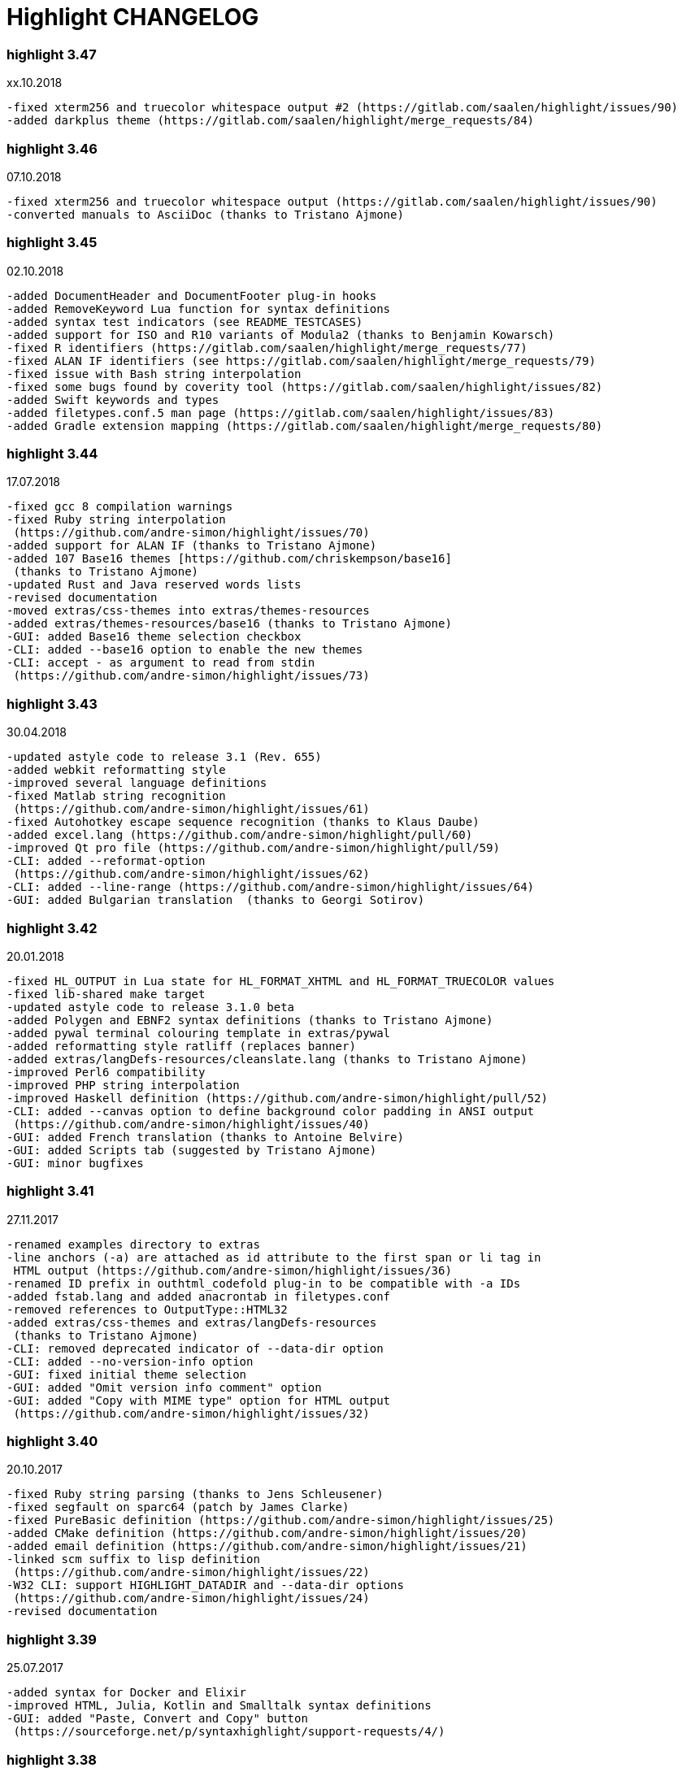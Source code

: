 = Highlight CHANGELOG


=== highlight 3.47

xx.10.2018

 -fixed xterm256 and truecolor whitespace output #2 (https://gitlab.com/saalen/highlight/issues/90)
 -added darkplus theme (https://gitlab.com/saalen/highlight/merge_requests/84)


=== highlight 3.46

07.10.2018

 -fixed xterm256 and truecolor whitespace output (https://gitlab.com/saalen/highlight/issues/90)
 -converted manuals to AsciiDoc (thanks to Tristano Ajmone)


=== highlight 3.45

02.10.2018

 -added DocumentHeader and DocumentFooter plug-in hooks
 -added RemoveKeyword Lua function for syntax definitions
 -added syntax test indicators (see README_TESTCASES)
 -added support for ISO and R10 variants of Modula2 (thanks to Benjamin Kowarsch)
 -fixed R identifiers (https://gitlab.com/saalen/highlight/merge_requests/77)
 -fixed ALAN IF identifiers (see https://gitlab.com/saalen/highlight/merge_requests/79)
 -fixed issue with Bash string interpolation
 -fixed some bugs found by coverity tool (https://gitlab.com/saalen/highlight/issues/82)
 -added Swift keywords and types
 -added filetypes.conf.5 man page (https://gitlab.com/saalen/highlight/issues/83)
 -added Gradle extension mapping (https://gitlab.com/saalen/highlight/merge_requests/80)


=== highlight 3.44

17.07.2018

 -fixed gcc 8 compilation warnings
 -fixed Ruby string interpolation 
  (https://github.com/andre-simon/highlight/issues/70)
 -added support for ALAN IF (thanks to Tristano Ajmone)
 -added 107 Base16 themes [https://github.com/chriskempson/base16] 
  (thanks to Tristano Ajmone)
 -updated Rust and Java reserved words lists
 -revised documentation
 -moved extras/css-themes into extras/themes-resources
 -added extras/themes-resources/base16 (thanks to Tristano Ajmone)
 -GUI: added Base16 theme selection checkbox
 -CLI: added --base16 option to enable the new themes
 -CLI: accept - as argument to read from stdin 
  (https://github.com/andre-simon/highlight/issues/73)


=== highlight 3.43

30.04.2018

 -updated astyle code to release 3.1 (Rev. 655)
 -added webkit reformatting style
 -improved several language definitions
 -fixed Matlab string recognition 
  (https://github.com/andre-simon/highlight/issues/61)
 -fixed Autohotkey escape sequence recognition (thanks to Klaus Daube)
 -added excel.lang (https://github.com/andre-simon/highlight/pull/60)
 -improved Qt pro file (https://github.com/andre-simon/highlight/pull/59)
 -CLI: added --reformat-option 
  (https://github.com/andre-simon/highlight/issues/62)
 -CLI: added --line-range (https://github.com/andre-simon/highlight/issues/64)
 -GUI: added Bulgarian translation  (thanks to Georgi Sotirov)


=== highlight 3.42

20.01.2018

 -fixed HL_OUTPUT in Lua state for HL_FORMAT_XHTML and HL_FORMAT_TRUECOLOR values
 -fixed lib-shared make target
 -updated astyle code to release 3.1.0 beta
 -added Polygen and EBNF2 syntax definitions (thanks to Tristano Ajmone)
 -added pywal terminal colouring template in extras/pywal
 -added reformatting style ratliff (replaces banner)
 -added extras/langDefs-resources/cleanslate.lang (thanks to Tristano Ajmone)
 -improved Perl6 compatibility
 -improved PHP string interpolation
 -improved Haskell definition (https://github.com/andre-simon/highlight/pull/52)
 -CLI: added --canvas option to define background color padding in ANSI output
  (https://github.com/andre-simon/highlight/issues/40)
 -GUI: added French translation (thanks to Antoine Belvire) 
 -GUI: added Scripts tab (suggested by Tristano Ajmone) 
 -GUI: minor bugfixes


=== highlight 3.41

27.11.2017

 -renamed examples directory to extras
 -line anchors (-a) are attached as id attribute to the first span or li tag in 
  HTML output (https://github.com/andre-simon/highlight/issues/36)
 -renamed ID prefix in outhtml_codefold plug-in to be compatible with -a IDs
 -added fstab.lang and added anacrontab in filetypes.conf
 -removed references to OutputType::HTML32
 -added extras/css-themes and extras/langDefs-resources
  (thanks to Tristano Ajmone)
 -CLI: removed deprecated indicator of --data-dir option
 -CLI: added --no-version-info option
 -GUI: fixed initial theme selection
 -GUI: added "Omit version info comment" option
 -GUI: added "Copy with MIME type" option for HTML output 
  (https://github.com/andre-simon/highlight/issues/32) 


=== highlight 3.40

20.10.2017

 -fixed Ruby string parsing (thanks to Jens Schleusener)
 -fixed segfault on sparc64 (patch by James Clarke)
 -fixed PureBasic definition (https://github.com/andre-simon/highlight/issues/25)
 -added CMake definition (https://github.com/andre-simon/highlight/issues/20)
 -added email definition (https://github.com/andre-simon/highlight/issues/21)
 -linked scm suffix to lisp definition 
  (https://github.com/andre-simon/highlight/issues/22)
 -W32 CLI: support HIGHLIGHT_DATADIR and --data-dir options 
  (https://github.com/andre-simon/highlight/issues/24)
 -revised documentation


=== highlight 3.39

25.07.2017

 -added syntax for Docker and Elixir
 -improved HTML, Julia, Kotlin and Smalltalk syntax definitions
 -GUI: added "Paste, Convert and Copy" button 
  (https://sourceforge.net/p/syntaxhighlight/support-requests/4/)


=== highlight 3.38

20.06.2017

 -fixed Bash variable highlighting issue
 -updated astyle code to release 3.0.1 (https://sourceforge.net/p/astyle/bugs/438)
 -added bash_ref_man7_org.lua plugin


=== highlight 3.37

30.05.2017

 -fixed Perl string highlighting issue
 -fixed highlighting if a line continues after the nested code delimiter
 -updated astyle code to release 3.0
 -added examples/pandoc (thanks to Tristano Ajmone)
 -added syntax mapping for markdown 
  (https://github.com/andre-simon/highlight/issues/11)
 -added syntax mapping for clj 
  (https://github.com/andre-simon/highlight/issues/15)
 -improved Java definition (https://github.com/andre-simon/highlight/issues/13)
 -added theme to JSON converter in  examples/json 
  (https://github.com/andre-simon/highlight/issues/8)
 -CLI: added support for environment variable HIGHLIGHT_OPTIONS 
  (https://github.com/andre-simon/highlight/issues/17)


=== highlight 3.36

30.03.2017

 -fixed code folding plugin to support more Ruby conditional modifiers 
  (thanks to Jens Schleusener)
 -fixed Perl quoted string highlighting (thanks to Jens Schleusener)
 -added new GeneratorOverride syntax definition parameter
 -added Filenames parameter in filetypes.conf to assign input filenames
  to syntax types (suggested by Andy)
 -added FASM definition and edit-fasm theme (thanks to Tristano Ajmone)
 -added outhtml_ie7_webctrl plug-in (suggested by Tristano Ajmone)
 -GUI: file extensions can be configured for multiple languages, 
  triggers syntax selection prompt
 -GUI: added Italian translation (thanks to Tristano Ajmone)


=== highlight 3.35

28.02.2017

 -fixed code folding plugin to support Ruby conditional modifiers
 -fixed JSON definition (thanks to Timothee Cour)
 -fixed output of unknown syntax warning with applied force switch 
  (thanks to Andy)
 -added state trace parameter to Decorate plug-in function 
 -added GDScript definition and edit-godot theme (thanks to Tristano Ajmone)
 -updated SWIG code samples
 -updated Artistic Style lib (SVN Rev. 553)
 -revised docs
 -CLI: fixed creation of hidden files if output filename is prepended by its
  input path
 -CLI: added switch --stdout (https://sourceforge.net/p/syntaxhighlight/bugs/14)


=== highlight 3.34

27.12.2016

 -fixed segfault with --skip applied on a single file input list 
  (thanks to Jens Schleusener)
 -added support for Python 3.6 syntax
 -added Github and Sourceforge themes


=== highlight 3.33

02.11.2016

 -fixed highlighting of nested section delimiters
 -fixed PHP definition (thanks to Christoph Burschka)
 -fixed font family declaration in SVG
 -fixed user defined encoding in ODT
 -fixed unnecessary output of style file with --inline-css 
  (thanks to Jens Schleusener)
 -added vimscript language definition (thanks to Max Christian Pohle)
 -added Coffeescript language definition (thanks to Jess Austin)
 -added PureBasic definition and theme (thanks to Tristano Ajmone)
 -added JSX language definition (suggested by Max Stoiber)
 -added PO translation definition
 -added plug-in outhtml_add_figure.lua
 -updated js definition
 -updated Artistic Style lib (SVN Rev. 521)
 -improved various color themes and syntax definitions


=== highlight 3.32

24.09.2016

 -added support for true color escape codes (--out-format truecolor)
 -fixed xterm256 output for paging with less (thanks to Fylwind)
 -fixed operator regex in rnc.lang, crk.lang and yaml.lang (thanks to Joe Klauza)
 -added Pony and Whiley definitions
 -updated Ceylon, Julia and TypeScript definitions
 -added Go, AutoHotKey, TypeScript and R to the foldable list in the 
  outhtml_codefold.lua plug-in
 -removed plugins/bash_ref_linuxmanpages_com.lua
 -GUI: fixed README, ChangeLog and License file paths on Linux


=== highlight 3.31

01.08.2016

 -revised documentation
 -GUI: fixed minor layout issues


=== highlight 3.30

30.06.2016

 -the data directory can be defined with the HIGHLIGHT_DATADIR environment variable
 -fixed RTF output of UTF-8 input; needs input encoding set to utf-8 
  (thanks to Kamigishi Rei)
 -fixed XML comment recognition (thanks to Mani)
 -data search directories were appended to the result of --list-scripts
 -revised older syntax definitions
 -updated base URLs of bash_ref_linuxmanpages and cpp_ref_qtproject plug-ins
 -GUI: added system copy and paste shortcuts for clipboard functions 
  (suggested by Kamigishi Rei)


=== highlight 3.29

24.05.2016

 -added Ansible Yaml definition (thanks to Raphael Droz)
 -added Chapel definition (thanks to Lydia Duncan)
 -fixed gcc 6 warnings about deprecated auto_ptr usage
 -src/makefile: added -std=c++11 because of auto_ptr to unique_ptr transition
  (thanks to Jens Schleusener)
 -GUI: fixed style file output if "write to source directory" option is
  checked (thanks to Jim Pattee)


=== highlight 3.28

15.02.2016

 -added support of Pascal, Lua, Ruby and C# regions in outhtml_codefold.lua
 -improved outhtml_codefold.lua to handle embedded languages
 -added string delimiters in the Ruby definition
 -added new AssertEqualLength flag in string section of language definitions
 -improved heredoc parsing
 -fixed Lua multiline string recognition
 -improved SVG whitespace output (patch by Paul de Vrieze)
 -added Nim and mIRC Scripting definitions


=== highlight 3.27

19.01.2016

 -improved outhtml_codefold.lua to ignore brackets on the same line
 -added RTF output to mark_lines.lua 
 -fixed Powershell and NSIS definitions
 -added JSON and Github Markdown definitions
 -CLI: added --keep-injections option to force plugin injection output with -f
 -GUI: added keep injections checkbox
 -GUI: fixed crash after removing selected plugins


=== highlight 3.26

13.01.2016

 -added HL_REJECT state to be used in a OnStateChange function
 -added DecorateLineBegin and DecorateLineEnd hooks
 -added mark_lines.lua, outhtml_codefold.lua, comment_links.lua plug-ins
 -fixed font face in ODT output
 -fixed Operators parameter in frink.lang and oorexx.lang
 -fixed regular expression parsing within strings for JS, Perl and Ruby
 -CLI: added --page-color option to include a page color in RTF output
 -GUI: added RTF page color checkbox


=== highlight 3.25

18.12.2015

 -added new SVG definition to support embedded scripting
 -improved js.lang, css.lang, scss.lang, less.lang, tsql.lang
 -modified HTML ordered list output to work better with new plug-ins
 -renamed plug-in variable HL_INPUT_FILE to HL_PLUGIN_PARAM
 -CLI: renamed --plug-in-read option to --plug-in-param
 -GUI: updated plug-in parameter label and tool-tips
 -GUI: fixed minor issues


=== highlight 3.24

02.11.2015

 -fixed TeX output for cweb documents (patch by Ingo Krabbe)
 -fixed string interpolation in bat.lang
 -added reduce_filesize.lua, outhtml_add_shadow.lua, 
  outhtml_add_background_svg.lua, outhtml_add_background_stripes.lua, 
  outhtml_add_line.lua plug-ins 
 -added TCL extension in examples/tcl
 -added kotlin.lang, nginx.lang and julia.lang
 -updated php.lang to include version 7 keywords 
 -updated ceylon.lang to include version 1.2 keywords 
 -updated scripts in examples directory
 -CLI: style-infile option marked as deprecated
 -GUI: shortened paths in file input lists


=== highlight 3.23

16.07.2015

 -added rs.lang
 -added conf.lang (thanks to Victor Ananjevsky)
 -added some extensions in filetypes.conf (patch by Victor Ananjevsky)
 -fixed Matlab definition and style (thanks to Justin Pearson)
 -CLI: fixed --list-scripts with unknown argument (thanks to Jens Schleusener)


=== highlight 3.22

17.02.2015

 -updated astyle code to release 2.05.1
 -fixed shebang recognition (thanks to Victor Ananjevsky)
 -GUI: added option to define line numbering start


=== highlight 3.21

02.02.2015

 -added support for LESS, SASS and Stylus CSS processors (suggested by Marcel Bischoff)
 -added support for Lua 5.3, removed LUA52 makefile option
 -fixed heredoc matching in perl.lang (thanks to cornucopia)
 -fixed Haskell lang (thanks to Daan Michiels)
 -fixed RNC lang (thanks to Daan Michiels)
 -fixed regex pattern in js.lang


=== highlight 3.20

28.11.2014

 -updated astyle code to release 2.05
 -added astyle reformatting style vtk


=== highlight 3.19

05.09.2014

 -added bold, italic and underline attributes to xterm256 ANSI output
  (patch by Andrew Fuller)
 -fixed assembler mapping in filetypes.conf (thanks to Jens Schleusener)
 -added Swift definition
 -improved ASP, F#, OCaml and Lisp syntax definitions
 -added interpolation patterns to several definitions
 -updated base URLs in cpp_ref_gtk_gnome and cpp_ref_qtproject plug-ins
 -CLI: added Pango markup output option (patch by Dominik Schmidt)


=== highlight 3.18

28.03.2014

 -filenames without extension (ie. makefile) can be mapped in filetypes.conf
  (suggested by Sam Craig)
 -fixed Rexx highlighting
 -added GDB language definition (thanks to A. Aniruddha)
 -added the.theme (thanks to Mark Hessling)


=== highlight 3.17

06.01.2014

 -updated astyle code to release 2.04
 -added astyle reformatting styles google, pico and lisp
 -improved raw string parsing in cs.lang (patch by smdn.jp)
 -added regex recognition in js.lang (patch by Troy Sankey)
 -added PDF language definition (thanks to Roland Hieber)


=== highlight 3.16.1

01.11.2013

 -fixed debug output in sh.lang (https://sourceforge.net/p/syntaxhighlight/bugs/9/)


=== highlight 3.16

30.09.2013

 -updated astyle code to release 2.03
 -added heredoc string literal parsing for Lisp, Perl, PHP, Ruby and Bash
 -revised several language definitions
 -added DataDir::searchDataDir for the Perl SWIG bindings (thanks to David Bremner)
 -added SWIG PHP binding (patch by G. Wijaya)


=== highlight 3.15

27.06.2013

 -updated Diluculum code to release 1.0 (support of Lua 5.2)
 -patched Diluculum to support Lua 5.1 and 5.2
 -added support for Yang (thanks to A. Aniruddha)
 -fixed Ruby definition


=== highlight 3.14

31.04.2013

 -added HeaderInjection and FooterInjection variables for syntax plug-ins
 -fixed handling of CRLF files on Linux (suggested by William Bell)
 -replaced single data directory by a dynamic config file search; see README
  (suggested by Daniel)
 -added plug-ins outhtml_parantheses_matcher.lua, outhtml_keyword_matcher.lua
 -CLI: added --list-scripts option
 -CLI: marked --data-dir, --list-langs, --list-themes options as deprecated
 -CLI: removed --add-config-dir option


=== highlight 3.13

05.02.2013

 -added support for Crack (thanks to Conrad Steenberg)
 -added XML shebang regex (thanks to Ferry Huberts)
 -added hints to makefile to deal with Lua 5.1 and LuaJIT system libs
 -updated cpp_ref_gtk_gnome.lua plug-in
 -updated cpp_ref_cplusplus_com.lua plug-in
 -CLI: fixed segfault if --force was applied and unknown files were parsed
  (thanks to Jussi Judin)
 -GUI: fixed unselected theme after first program start


=== highlight 3.12

05.10.2012

 -CSS class name is omitted in HTML output if class-name option is set to NONE
 -added support for highlighting of string interpolation
 -added support for Dart and TypeScript
 -fixed SWIG module
 -GUI: added Simplified Chinese translation (thanks to Love NoAny)


=== highlight 3.11 beta

21.08.2012

 -replaced Pattern/Matcher classes by the Boost xpressive library
   (now swig example is broken)
 -updated Relax NG syntax (thanks to Roger Sperberg)
 -added new oxygenated theme (thanks to Roger Sperberg)
 -fixed highlight.pro to include correct lua5.1 paths
 -GUI: fixed shebang recognition


=== highlight 3.10 beta

21.07.2012

 -fixed HTML ordered lists to improve copy&paste in browsers (suggested by Nash)
 -changed default output from HTML 4.01 to HTML5
 -changed default HTML font family to include the generic monospace font
 -added ODT Flat XML output format (--out-format=odt)
 -added fontenc package in LaTeX output (patch by Yimin Li)
 -fixed RTF hyperlink output in several plug-ins
 -removed ctags option (functionality was replaced by plug-in)
 -CLI: added --wrap-no-numbers option (patch by Michael Enßlin)
 -GUI: replaced Qt file dialogs by native dialogs


=== highlight 3.9

01.05.2012

 -enhanced the plug-in interface (added Decorator function and Injections property)
 -added several example plug-ins which show how to add keyword links to online
  references (e.g. cplusplus.com, perldoc.perl.org, qtproject_org)
 -added ctags plugin (ctags_html_tooltips.lua)
 -improved Perl and N3 definitions (thanks to Heiko Jansen)
 -CLI: marked --ctags-file option as deprecated
 -CLI: added --plug-in-read option to define an input file for plug-ins
 -CLI: fixed file suffix recognition
 -GUI: added input field for a plug-in input file
 -GUI: fixed initial input tab selection
 -GUI: set initial font selection to Courier


=== highlight 3.8

24.02.2012

 -updated astyle code to release 2.02.1
 -fixed SWIG perl binding makefile (patch by David Bremner)
 -fixed shebang recognition (patch by Georgios M. Zarkadas)
 -fixed file suffix recognition (patch by Georgios M. Zarkadas)
 -fixed memory leak in astyle's ASFormatter (patch by MENG Wei)


=== highlight 3.7

03.01.2012

 -added support for Biferno (thanks to Sandro Bilbeisi)
 -added support for RPL (thanks to Frank Seidinger)
 -added support for Ceylon
 -fixed Ruby definition
 -HTML font string may contain a list of fonts, which is not enclosed in quotes
   (suggested by Sebastiano Poggi)
 -GUI: added --portable command line option to save config files in the current
   working directory instead of the user directory (suggested by Royi Avital)
 -GUI: fixed some language mappings


=== highlight 3.6

05.10.2011

 -added support for UPC (thanks to Viraj Sinha)
 -added support for N3, N-Triples, Turtle, SPARQL (suggested by  Heiko Jansen)
 -added Solarized color theme (thanks to Steve Huff)
 -fixed OCaml definition (thanks to Kakadu Hafanana)
 -fixed camo colour theme
 -removed sienna and desertEx colour themes
 -CLI: fixed segfault with --print-style option
 -GUI: added "Dock floating panels" checkbox in the main menu


=== highlight 3.5

02.06.2011

 -updated astyle code to release 2.02
 -fixed --force option (thanks to Stefan Bühler)


=== highlight 3.4

31.03.2011

 -added support for ABC, Algol, AS/400 CL, BCPL,  Limbo, Gambas, JavaFX,
   RPG, Transact-SQL, PL/Perl, PL/Tcl, PL/Python, Charmm
 -fixed web plugins (Serendipity, DokuWiki, Wordpress)
 -fixed BBCode closing tag order
 -GUI: Updated Czech translation (thanks to Pavel Fric)


=== highlight 3.3

28.12.2010

 -updated astyle code to release 2.01
 -fixed overwriting of files with the same name in recursive batch mode
  (thanks to Ramanathan U.)
 -added DataDir class to SWIG interface (patch by David Bremner)
 -added Andes theme (thanks to Roger Sperberg)
 -enabled deprecated @highlight pass-through (suggested by David Bremner)
 -dropped oceandeep theme
 -updated documentation


=== highlight 3.2

08.11.2010

 -added plug-in function AddKeyword (suggested by Michael Serrano)
 -language definitions are cached instead of being reloaded if input syntax
  changes
 -added keyword group ID parameter to the plug-in function OnStateChange
 -added plug-in script bash_functions.lua
 -added theme description in output style's comment
 -added enum and union keywords in c.lang (thanks to Thiago)
 -added dl linking flag in Makefile to fix Debian build error
  (thanks to Michael Serrano)
 -added NDEBUG flag in makefile to disable asserts
 -GUI: Added Czech translation (thanks to Pavel Fric)


=== highlight 3.1

24.08.2010

 -updated Diluculum to version 0.5.3
 -fixed README
 -fixed conversion without highlighting (--syntax txt)
 -fixed msxml definition (thanks to Andrei Rosca)
 -added edit-flashdevelop theme (thanks to Andrei Rosca)
 -CLI: fixed minor bugs


=== highlight 3.1 beta3

12.08.2010

 -added --config-file option
 -CLI: fixed minor bugs
 -GUI: renamed output specific options tab
 -GUI: remember state of the dock panel


=== highlight 3.1 beta2

08.07.2010

 -moved plugin scripts from examples to new plugins directory
 -fixed web_plugin path in makefile (thanks to Jochen Schmitt)
 -fixed SWIG interface and example scripts
 -improved converted VIM colour themes
 -improved several language definitions (Fortran77, Zonnon,
   Basic, Verilog, Squirrel, R)
 -added new plugins (java_library.lua, theme_invert.lua)
 -GUI: added plug-in description label
 -GUI: moved setting controls into a dock panel


=== highlight 3.1 beta1

21.06.2010

 -enabled loading of multiple plugins
 -added MXML language definition (suggested by Neal Delfeld)
 -fixed HTML, XML, CSS, Actionscript and JavaScript definitions
 -converted 60 popular VIM colour themes


=== highlight 3.0 beta

03.06.2010

 -language definitions, themes, filetypes.conf were converted to Lua scripts
  (try examples/*2to3.py to convert old files)
 -added --plug-in option to enable user scripts
 -renamed *.style files to *.theme
 -moved include files from src/core to src/include
 -moved examples/plugins to examples/web_plugins
 -renamed --linenumbers to --line-numbers
 -renamed several language definitions and themes
 -fixed several string delimiter issues (Ruby, Lua)
 -changed default theme for xterm256 output to edit-vim-dark
 -changed short options: -O is --out-format, -d is --out-dir, -T is --doc-title
 -disabled --mark-line feature
 -disabled --add-data-dir feature
 -disabled separate output format options (use --out-format instead)
 -disabled XML output (use SVG or XHTML)
 -New dependencies: Lua5.1-devel, Boost Headers (Bind)


=== highlight 2.16

29-03-2010

 -updated astyle code to release 1.24
 -added indentation styles 1tbs and horstmann
 -added --no-trailing-nl switch (suggested by Adiel Mittmann)
 -added Modula2 definition (thanks to Benjamin Kowarsch)
 -added EBNF definition (thanks to Mate Ory)
 -added ABNF, AutoHotKey, BBCode and Clean language definitions
 -updated C++ definition to support C++0x syntax
 -added StartupNotify switch in desktop file (patch by Jochen Schmitt)


=== highlight 2.15

25-02-2010

 -improved HTML nested language patterns (thanks to Simone)
 -improved Rexx and PL1 definitions (thanks to Robert Prins)
 -added support for NXC and NBC
 -GUI: added copy and paste support (thanks to Torsten Flammiger)
 -GUI: fixed preview of UTF-8 input


=== highlight 2.14

04-01-2010

 -fixed Rexx output (thanks to Marc Hessling)
 -added support for Go and Pure
 -added support for BNF (thanks to Julien Fontanet)
 -updated Logtalk definition (thanks to Paulo Moura)
 -updated THE theme  (thanks to Marc Hessling)
 -CLI: --quiet switch supresses "Unknown source file extension" error
  (suggested by Nathan Gray)


=== highlight 2.13

02-10-2009

 -fixed SVG output (thanks to Xico)
 -GUI: added new icon


=== highlight 2.12

07-09-2009

 -fixed bug with $INCLUDE statement
 -fixed ctags file parsing
 -added nested language recognition within a source file (suggested by Pavel Striz)
 -added $NESTED statement to language definitions (pas, html, tex)
 -added support for F# (fs.lang)
 -added support for haXe (hx.lang)
 -improved various language definitions
 -revised documentation
 -LIB: added version to shared lib output name
 -CLI: added options --start-nested and --print-style


=== highlight 2.11

23-07-2009

 -added BBCode output option (--bbcode, suggested by Qui Peccavit)
 -added new --delim-cr option to cope with MacOS 9 files
  (suggested by Steven Haddock)
 -added shared lib target (make lib-shared, suggested by Dario Teixeira)
 -list of installed languages (--list-langs) was enhanced to include mapped file
  extensions (suggested by Martin Kammerlander)
 -improved many colour themes using Agave (agave.sf.net)


=== highlight 2.10

24-06-2009

 -fixed CR parsing bug on MacOS (thanks to Shiro Wilde)
 -fixed SWIG makefile (thanks to David Bremner)
 -license changed from GPLv2 to GPLv3 (incl. included libs)
 -updated Artistic Style lib to version 1.23
 -new indentation schemes: stroustrup, whitesmith, banner
 -removed indentSchemes and helpmsg directories
 -removed README_INDENT
 -replaced ide-devcpp theme by a new jedit theme
 -added support for Interactive Data Language (idlang, thanks to Roberto
  Mendoza)
 -added support for Rebol, Oz, Mercury, Zonnon, ATS (Applied Type System),
  CHILL, NetRexx, Inno Setup and INTERLIS
 -added pp, rjs, jnlp, groovy, gnad, es, sblc, ooc, gst, sq extensions
  to filetypes.conf
 -improved Prolog, Pike, Oberon, Nice, Java, Lisp, Lua, Haskell, C# and SML
  definitions
 -improved spec.lang for RPM (thanks to Luoyi Ly)
 -CLI: option --help-lang is deprecated
 -API: dropped setSpecialOptions(), renamed initializing methods to init*


=== highlight 2.9

30-April-2009

 -added more customized boxes for the LaTeX --pretty-symbols switch
  (thanks to Romain Francois)
 -GUI: fixed makefile to pass costum paths to the Qt project makefile
  (thanks to Joerg Germeroth)
 -GUI: reduced window height (thanks to Fidel Barrera)
 -GUI: added Spanish translation (thanks to Fidel Barrera)
 -GUI: added drag and drop for input files


=== highlight 2.8

30-March-2009

 -added --pretty-symbols option to improve LaTeX output quality of tilde and
  braces (thanks to Romain Francois)
 -omitted warning message if --syntax parameter is contained in the --skip list
  (thanks to Bob Smith)
 -included language descriptions in --list-langs output
 -dropped dependency of --replace-quotes and --fragment options
 -enhanced Python SWIG example (testmod.py)
 -added qmake language definition
 -fixed SWIG scripts (thanks to David Bremner)
 -fixed gcc 4.4 compilation (patch by Jochen Schmitt)
 -dropped core/html32generator.*
 -dropped src/gui (wxWidgets based interface)
 -GUI: rewrote the user interface using Qt


=== highlight 2.7

12-January-2009

 -changed versioning scheme to major.minor
 -fixed infinite loop in the W32 build when outputting LaTeX/TeX as UTF-8
   (thanks to Christophe Bal)
 -fixed VHDL and Scilab definitions (thanks to Frederik Teichert)
 -fixed XML definition (thanks to Edin)
 -fixed -r switch (thanks to Frederik Teichert)
 -fixed default number recognition regex
 -added Clojure language definition (thanks to Pierre Larochelle)
 -added wrapping arrow in LaTeX/HTML output if --wrap/--wrap-simple is set
  (suggested by Frederik Teichert)
 -updated ide-msvcpp.style to match current Visual Studio appearance
  (suggested by Pieter Kruger)
 -added make targets "lib" and "cli"
 -organized sources in subdirectories (core, cli, gui) and adjusted makefiles


=== highlight 2.6-14

21-October-2008

 -added --ctags-file option to add tooltips with meta information in HTML output
 -added options to improve compatibility with GNU source-highlight:
  --doc, --no-doc, --tab, --css, --output-dir, --failsafe, --out-format,
  --src-lang, --line-number, --line-number-ref
 -fixed ADA95, C#, Eiffel, Fortran, TCL, Bash definitions
 -added Vala language definition
 -added several file suffixes to filetypes.conf
 -fixed gcc 4.3 compilation issues (patch by Detlef Reichelt)
 -fixed race condition in makefile (patch by Jochen Schmitt)
 -added exit condition if input path matches output path
  (suggested by James Haefner)
 -GUI: added ctags file selection options (only wx2.9 version)


=== highlight 2.6-13

29-September-2008

 -added --skip option to ignore unknown file types (suggested by Bob Smith)
 -added Haskell LHS language definition (suggested by Sebastian Roeder)
 -added regex description for Perl and Ruby definitions
 -improved Bison, Paradox, SML, Snobol, Verilog definitions
 -renamed snobol.lang to sno.lang
 -updated Artistic Style lib to version 1.22
 -replaced dirstream lib by a faster file globbing method
  (invoked with --batch-recursive)
 -support for USE_FN_MATCH compile flag was dropped
 -Makefile generates libhighlight.a (suggested by Adiel Mittmann)
 -Updated SWIG makefile and documentation


=== highlight 2.6-12

04-August-2008

 -added RTF character stylesheet option (suggested by Klaus Nordby)
 -fixed filetypes.conf path in RPM specfile (thanks to Nikita Borodikhin)


=== highlight 2.6-11

09-July-2008

 -added SVG output option (--svg)
 -reassigned -G short option from --class-name to --svg
 -fixed various makefile issues (patches by Samuli Suominen)
 -added highlight.desktop file (suggested by Samuli Suominen)
 -GUI: added SVG and font selection options (only wx2.9 version)
 -GUI: reduced window height by hiding format specific input controls
 -updated highlight.spec to compile wx2.9 GUI


=== highlight 2.6-10

07-May-2008

 -fixed XHTML output (thanks to Allen McPherson)
 -added Logtalk definition (thanks to Paulo Moura)
 -added support for Eiffel ecf project files (thanks to Jérémie Blaser)
 -various code improvements (patch by Antonio Diaz Diaz)


=== highlight 2.6-9

26-March-2008

 -fixed --validate-input option with input from stdin
 -fixed missing DESTDIR prefix in makefile (thanks to Bob Smith)
 -fixed handling of several keyword regexes using the same group name
 -added support for Lilypond
 -added support for Arc (thanks to Pierre Larochelle)
 -added support for embedded output instructions (see README)
 -added examples/highlight_pipe.* (PHP, Perl and Python interface scripts)
 -replaced getopt_long by argparser class
 -language definition parameters $kw_list and $kw_re are merged to $keywords
 -GUI: fixed preview of UTF-8 files (thanks to Victor Woo)
 -GUI: added all-gui-wx29 target in Makefile to compile with wxWidgets 2.9


=== highlight 2.6-8

01-February-2008

 -fixed highlighting issue with nested comments, if delimiters are distinct
 -fixed XML and CSS highlighting
 -fixed C escape sequence parsing of octal and hex sequences
 -language definition tag tag_delim was dropped
 -outdated file README_ES was dropped
 -gcc4.3 compilation support was added (patch by Jochen Schmitt)
 -font-family parameter is enclosed in apostrophes in HTML output
 -added --kw-case=capitalize option
 -added --enclose-pre option
 -added file README_LANGLIST
 -improved several language definitions
 -GUI: decreased window height
 -GUI: preview window is scrolled to last view position after a content update
 -GUI: windows saves and restores previous position and size


=== highlight 2.6-7

04-January-2008

 -support for RTF background colour was added
 -regex() in language definitions  expression allows optional definition of
  capturing group number
 -added --add-config-dir option to define config search path
  (suggested by Nathaniel Gray)
 -allowed invocation of makefile with CFLAGS and LDFLAGS as parameters
  (patch by Nathaniel Gray)
 -fixed OCaml definition (thanks to Nathaniel Gray)
 -fixed AutoIt definition
 -added case insensitive file suffix matching (thanks to Stefan Boumans)
 -GUI: added RTF mimetype to clipboard data (thanks to Stefan Boumans)
 -GUI: fixed preview update after tab width change (thanks to Stefan Boumans)


=== highlight 2.6-6

10-December-2007

 -added Smalltalk definition and moe theme (thanks to Joerg Walter)
 -added support for diff and patch files
 -GUI: added clipboard button (suggested by Klaus Schueller and Stefan Boumans)
 -fixed Matlab definition (thanks to Andreas Boehler)
 -fixed print.style (thanks to Albert Neu)
 -fixed output of lines with CR/LF (bug of 2.6.5)
 -fixed php and css definitions
 -updated ActionScript definition (thanks to Samuel Toulouse)
 -updated sql definition (thanks to Stefan Boumans)
 -dropped dull theme


=== highlight 2.6-5

02-October-2007

 -fixed compilation warning on 64 Bit OS (thanks to Uwe Sassenberg)
 -allowed embedded comments in Pascal definition (thanks to Helmut Giritzer)
 -fixed memory leak
 -improved performance
 -added serendipity plugin in examples/plugins
 -added support for diff (and patch) files (suggested by Dan Christensen)
 -adjusted SWIG makefiles and sample scripts
 -improved definitions of Bash, Ruby, Maya, Tcl, Agda and Haskell


=== highlight 2.6-4

13-September-2007

 -fixed TeX and LaTeX output (space after strings were omitted,
  thanks to Andre Schade)
 -fixed Perl language definition (thanks to Jens Kadenbach)
 -fixed gui.cpp compilation with wxWigets unicode build (thanks to Dennis Veatch)
 -updated R language definition (thanks to Yihui Xie)


=== highlight 2.6-3

06-September-2007

 -added --inline-css option to output CSS within each tag element
 -renamed previewgenerator.* files to html32generator.*
 -GUI: changed GUI configuration format (using wx config classes)
 -GUI: added inline CSS option
 -binaries are no longer stripped by default (src/makefile)
 -added notes to makefiles and INSTALL concerning static linking
  (thanks to Ken Poole)
 -improved MacOS X compatibility (thanks to Benjamin Kowarsch)
 -added ide-xcode theme (thanks to Benjamin Kowarsch)
 -README files were updated
 -updated plugin scripts to use the new --inline-css option


=== highlight 2.6-2

19-July-2007

 -dropped deprecated option --format-style
 -added --html option for plausibility (HTML output is still default)
 -reassigned -H option to --html
 -added option --kw-case to output keywords in upper case or lower case if
  the language is not case sensitive
 -added option --mark-line to highlight several code lines in HTML output
 -added mark-line parameter to colour themes, renamed kw_group parameter
  to kw-group
 -added option --validate-input to test if input file is text (if the input
  is considered binary, no parsing takes place)
 -updated astyle code to release 1.21
 -improved PHP4 compatibility of the wordpress plugin (thanks to Thomas Keller)
 -added support for Open Object Rexx (oorexx.lang)
 -updated documentation


=== highlight 2.6-1

21-May-2007

 -support of HTML colour notation in theme files (ie #12aa00)
 -fixed bad formatting of single line comment and directive substrings after
  line wrapping took place (multiline comments may still be screwed up)
 -enabled "highlight -c stdout" to print style definition to stdout
 -moved highlight/highlight subdir to highlight/src
 -removed examples/cgi
 -added examples/plugins
 -moved gui file directories ext and i18n to DATADIR/gui_files/
 -removed themes: berries-light, whatis
 -added themes: lucretia, orion
 -fixed SWIG interface files and scripts
 -fixed makefile and filetypes.conf (thanks to Axel Dyks)
 -improved ini.lang (thanks to Axel Dyks)
 -GUI: added Brazilian Portuguese translation (thanks to Yorick)


=== highlight 2.6-0

05-May-2007

 -fixed bug with line number count starting at zero by default
 -modified makefile to support PREFIX and DESTDIR variables (patch by Jeremy Bopp)


=== highlight 2.5-6 beta

20-April-2007

 -added new option --class-name (suggested by John Pye)
 -fixed XML output (thanks to Hilmar Bunjes)
 -updated README files


=== highlight 2.5-5 beta

05-April-2007

 -renamed --line-number-width to --line-number-length
 -added new option --line-length
 -fixed compilation error with gcc 4.3 (thanks to Martin Michlmayr)
 -added script shebang recognition with stdin input (patch by Alan Briolat)
 -added support for Boo scripting language
 -fixed translated help texts
 -added *.p, *.i, *.w as Progress file suffixes (thanks to Mark Reeves)


=== highlight 2.5-4 beta

07-March-2007

 -improved display quality of preview font (Courier New)
 -updated astyle to version 1.20.2


=== highlight 2.5-3 beta

03-March-2007

 -fixed bug in GUI preview update
 -reduced GUI height
 -added support for Linden script (Second Life)


=== highlight 2.5-2 beta

28-February-2007

 -added prefix and prefix_bin variables to makefile (suggested by Thomas Link)
 -removed LaTeX page dimension directives (suggested by Thomas Link)
 -improved several color themes
 -removed berries-dark, added seashell theme


=== highlight 2.5-1 beta

29-January-2007

 -fixed GTK GUI language file encoding to UTF 8
 -improved Ruby language definition
 -added gui subsection in the RPM specfile


=== highlight 2.5-0 beta

17-January-2007

 -added Miranda language definition (thanks to Peter Bartke)
 -added Powershell (Monad) language definition
 -fixed ignored conf_dir parameter in makefiles (thanks to Bob Smith)
 -included source files and additional make rules to compile a wxWidgets GUI
  (binary: highlight-gui; make all-gui; needs wxWidgets 2.6+)


=== highlight 2.4-8

19-October-2006

 -added xterm 256 color output (-M, --xterm256) (thanks to Wolfgang Frisch)
 -prints warning if output format ignores the theme background colour
 -fixed Java and Python language definitions
 -revised README files


=== highlight 2.4-7

10-June-2006

 -fixed segfault in symbol parsing procedure (thanks to Veit Wedtstein)
 -updated Lua and Lisp definitions
 -added AutoIt, NSIS, Graphviz and Qore definitions
 -updated SWIG sample scripts


=== highlight 2.4-6

02-May-2006

 -fixed segfault when outputting ANSI (thanks to Philip Jenvey)

=== highlight 2.4-5

20-March-2006

 -fixed bug which caused segfault on x86_64 (thanks to Eric Hopper)
 -fixed wrong enumeration start when outputting text w/o highlighting
  (thanks to Russell Yanofsky)
 -added anchor-prefix option (suggested by Peter Biechele)
 -added anchor-filename option (suggested by Mazy)
 -added $description entry to language file format
 -added D language file
 -updated regex classes to version 1.05.02


=== highlight 2.4-4

19-February-2006

 -added print-config option
 -added scilab definition (thanks to Gunnar Lindholm)
 -dropped support for XSL-FO (use XML instead for further processing)
 -dropped deprecated options (css-infile, css-outfile, include-css)
 -fixed line numbering (starting at 1, printed if syntax option is txt)
   (thanks to Russell Yanofsky)
 -renamed extensions.conf to filetypes.conf
 -moved content of scriptre.conf into filetypes.conf
 -renamed option help-int to help-lang
 -renamed option format-style to reformat
 -updated regex classes to version 1.04
 -code cleanup
 -updated documentation


=== highlight 2.4-3

30-October-2005

 -added RTF page-size option (suggested by David Strip)
 -fixed bug in RTF output, which prevented italic and bold output
  (patch by Jeremy Weinberger)
 -renamed colour theme parameter KW_CLASS to KW_GROUP


=== highlight 2.4-2

25-September-2005

 -added line-number-start switch (suggested by Roie Black)
 -added babel switch to make output compatible with LaTeX Babel
  package (disables Babel shorthands)
 -fixed ampl.lang (thanks to David Strip)
 -fixed error message if language definition is unknown
 -added Nemerle definition (n.lang)
 -added SAS definition (thanks to Alexandre Detiste)
 -added TTCN3 definition (thanks to Peter Biechele)
 -added tcsh.lang (thanks to Igor Furlan)
 -Unix package: moved *.conf to /etc/highlight/
  (suggested by Jochen Schmitt)


=== highlight 2.4-1

23-July-2005

 -dropped include-pkg option
 -added CSS style for list items (--ordered-list)
 -fixed default number regex
 -fixed VHDL event recognition
 -added missing KWD keyword style to several colour themes
 -added $STRING_UNEQUAL parameter for language definitions
 -added string CodeGenerator::generateString(const string &)
 -improved Ruby and Octave highlighting
 -added SWIG interface in examples/swig
 -removed examples/python-binding
 -removed themes: neon2 fluke greyish ide-jbuilder4 ide-jcreator2
   ide-synedit neon2 rand02 ron whitenblue website


=== highlight 2.3-6 beta

02-July-2005

 -fixed crash in language definition loader
 -saved helpmsg/cs.help as iso-8859-2
 -added include-pkg option to define a list of LaTeX packages
  which should be included
 -fixed output of UTF-8 characters (replaced isspace by iswspace)


=== highlight 2.3-5 beta

26-June-2005

 -fixed LaTeX and TeX output
 -added support for UTF-8 LaTeX output (suggested by Sungmin Cho)
 -dropped automatic conversion of ASCII characters > 127, package
  latin1 is included instead


=== highlight 2.3-4 beta

17-June-2005

 -added font and fontsize options (submitted by Yves Bailly)
 -added line-number-width (suggested by Yves Bailly)
 -code cleanup


=== highlight 2.3-3 beta

16-May-2005

 -added kwd keyword class to most of the colour themes
 -added regular expressions to some language definitions


=== highlight 2.3-2 beta

04-May-2005

 -improved number regex
 -added --ordered-list option (suggested by Dominic Lchinger)
 -fixed tag parsing (broken in 2.3-1)
 -updated docs
 -added Brazilian help text (thanks to Adao Raul)
 -added Czech help text


=== highlight 2.3-1 beta

23-April-2005

 -added support for regular expressions in language definitions


=== highlight 2.2-10

25-March-2005

 -added support for PowerPC Assembler (thanks to Juergen Frank)
 -added support for AppleScript (thanks to Andreas Amann)
 -added encoding option to set proper output encoding type in XML and
   HTML output formats (default encoding: ISO-8895-1)
   Note: encoding name has to match input file encoding
 -style definitions are generated if only --fragment and --style-outpath
   options are set
 -added simple recognition of scripts without file extension
  (Bash, Perl, AWK, Python)
 -added config file scriptre.conf to configure script recognition
 -moved langDefs/extensions.conf to package base directory
 -added --force option to generate output if language type is unknown
 -fixed parsing of escape sequences outside of strings in Perl
  (last six points suggested by Andreas Amann)
 -fixed output of CR line terminators
 -added classes pre.hl and body.hl in CSS definitions


=== highlight 2.2-9

27-February-2005

 -fixed --output option
 -fixed line number indentation in TeX and LaTeX output
 -fixed compilation error for Darwin (OSX) (thanks to Plumber)
 -fixed LaTeX compilation warnings (thanks to Tyranix)
 -fixed xml default file suffix
 -closing style tags are no longer printed in the following output line
   (suggested by Yves Bailly)
 -fixed rb.lang (Ruby is case sensitive)
 -external style definitions and inclusion of user defined styles were
   added to LaTeX and TeX output
 -installation directory configuration is improved in the makefiles
   (all suggested by Thomas Link)
 -new options: style-outfile, style-infile, include-style
 -deprecated options: css-outfile, css-infile, include-css


=== highlight 2.2-8

20-February-2005

 -added XML output (suggested by Matteo Bertini)
 -added support for MS SQL (thanks to Magnus ?erg)
 -added support for Pyrex (thanks to Matteo Bertini)
 -added support for Hecl, Luban and Qu


=== highlight 2.2-7

12-January-2005

 -fixed compilation error on AMD64/gcc4.0 (thanks to Andreas Jochens)
 -fixed tab replacement (thanks to Adrian Bader)
 -fixed parsing of keywords with special characters as prefix ($ALLOWEDCHARS)
   (thanks to Magnus ?erg)
 -single spaces in (La)TeX are no longer preceeded by backslash


=== highlight 2.2-6

03-December-2004

 -fixed compilation error with getopt and Solaris 5.8
  (thanks to Philippe Cornu and Jean-Emmanuel Reynaud)
 -enabled css-infile option when include-css is set
 -improved IO and Perl language definitions
 -updated dirstram classes to release 0.4
 -W32 port: fixed installation path determination


=== highlight 2.2-5

31-October-2004

 -fixed some compiler warnings in various Debian builds (thanks to Ayman Negm)
 -fixed indentation error in LaTeX output and output of "--" in bold font
  (thanks to Michael Suess)
 -added background colour attribute of body element to the CSS output to
  improve compatibility with old browsers (NS Communicator 4.8)
  (thanks to Wojciech Stryjewski)
 -in CSS output, user defined CSS definitions are now included after highlight
  style definitions to make modifications easier
 -highlight returns EXIT_FAILURE after every IO failure
 -updated Spanish manual and help message (thanks to David Villa)


=== highlight 2.2-4

26-September-2004


 -changed ANSI output colours to vim style (suggested by David Villa)
 -added new acid indentation scheme and acid colour theme
  (thanks to Alexandre "AciD" Bonneau)
 -highlight returns 1 (EXIT_FAILURE) if file operations failed
  (suggested by David Villa)
 -fixed bug in LaTeX output: [ and * characters after a linebreak (\\) caused
  latex compilation to stop (thanks to Christian Schilling)
 -improved error reports


=== highlight 2.2-3

10-September-2004

 -applied patch to suppress compiler warnings on several platforms
  (thanks to weasel@debian.org)
 -renamed the /utils directory to /examples, which moved to
  /usr/share/doc/highlight/ (suggested by Ayman Negm)
 -if --output is defined and output format is (X)HTML, the CSS file is stored in
  the directory given by --output (suggested by Vicky Brown)
 -added spanish translations: README_ES and es.help (thanks to David Villa)
 -added support for SNMPv1 and SNMPv2 files: mib.lang (thanks to Roman Surma)
 -fixed highlighting of escape sequences in Pascal (thanks to Grzegorz Tworek)
 -added Pascal multi line comment delimiters: (*, *)
 -added a third keyword style (kwc) to all themes
 -added a third keyword group: ada.lang, gawk.lang, c.lang, java.lang, pas.lang
 -fixed some language definition with old $keyword entries


=== highlight 2.2-2

20-July-2004

 -removed $STRINGDELIMITERPAIR parameter
 -internal changes


=== highlight 2.2-1

11-July-2004

 -added content-type (iso-8859-1) to HTML output
 -added possibility to define custom keyword groups (suggested by Daniel Bonniot)
 -reformatting and indentation schemes are customizable, config files are located
  in /indentSchemes (suggested by Petri Heiramo)
 -added new output format: ANSI terminal sequences (--ansi)
  (suggested by David Villa)
  assigned -A to --ansi, -g to --fop-compatible
 -added $SL-COMMENT parameter to colour themes (enables seperate highlighting
 of single and multi line comments)
 -added option to fill linenumbers with zeroes
 -improved quality of colour themes
 -changed names of following command line options:
  deletetabs -> replace-tabs
  listthemes -> list-themes
  listlangs  -> list-langs
  includecss -> include-css
  printindex -> print-index
 -dropped support for C# member attributes (was a nasty workaround)
 -dropped support for Forth
 -removed unnecessary --batch (-b) option
 -removed utils/cgi/perl/README_CGI
 -fixed raw string highlighting bug: r"""\n""" in Python is parsed correctly
 -fixed some old parameters in language definitions
 -added source directory names to generated index file (-C)


=== highlight 2.0-25

20-June-2004

 -fixed quote replacement in LaTeX (\dq -> \dq{}) (thanks to Adrian Bader)
 -fixed crash if $HOME is not defined (thanks to Kostas Maistelis)
 -added compile flag CONFIG_FILE_PATH to define a custom path to the config file
 -added local copy of getopt, which is compiled if the system does not provide it
  (removed win32cmdline.*)
 -fixed VHDL event parsing
 -removed some poor quality colour themes and improved some others
 -added ide-eclipse style


=== highlight 2.0-24

10-June-2004

 -improved VHDL support (thanks to Aaron D. Marasco)
 -added Coldfusion MX definition (thanks to Paul Connell)
 -added $REFORMATTING option to language definitions
 -added a Python binding in utils/python-binding
 -some code clean up


=== highlight 2.0-23

16-May-2004

 -fixed ABAP definition (thanks to Kevin Barter)
 -fixed Python definition
 -fixed parsing of methods applied to numerical literals (possible in Ruby)
 -fixed indentation of line numbers in LaTeX (thanks to Michael Berndt)
 -reduced LaTeX output file size
 -improved layout of LaTeX document
 -applied some patches to Artistic Style code (see astyle.sourceforge.net)
 -added updated phpwiki-plugin utils/cgi/php/SyntaxHighlighter.php
  (thanks to Reini Urban)


=== highlight 2.0-22

19-April-2004

 -improved Fortran 77 parsing (thanks to Geraldo Veiga),
  moved parsing information to f77.lang and f90.lang
 -added highlighting of float literals like .5
 -added new language definitions: ABAP/4, ARM, Bison, Dylan, FAME,Informix, Lisp,
  Octave, R, Scala, Snobol, Verilog
 -removed -d option
 -added -P option to display a progress bar in batch mode


=== highlight 2.0-21

23-March-2004

 -added option (-r) to replace " by \dq in LaTeX (thanks to Nikolai Mikuszeit)
 -added option (-E) to define another search path, where language definitions
   and themes may be stored (suggested by a Debian package tester)
 -fixed bug which disabled HTML anchors (thanks to Richard Beauchamp)
 -fixed wrong current working directory detection in W32 code (thanks to Ian Oliver)
 -improved fragmented TeX output
 -fixed man page
 -changed path of config file to ~/.highlightrc (Unix)
 -added options to config file
 -changed parameter prefix from "/" to the more convenient "$" in configuration files
 -changed "typesmods" parameter in language definitions to "types"
 -improved some colour themes
 -added $INCLUDE statement in language definitions to include content of other files


=== highlight 2.0-20

09-March-2004

 -added new parser options: TYPEDELIMITERS and KEYWORDDELIMITERS to enable
   highlighting of variables like ${var}
 -changed RTF font to Courier New
 -added symbol highlighting (last two suggested by Anssi Lehtinen)
 -added new colour themes (darkblue, zellner, ron, peachpuff, pablo, nedit)
 -added a new directive to add a custom installation directory at compile time
   (CUSTOM_INSTALL_DIR in highlight/makefile)
 -added Doxygen documentation
 -updated spec.lang, sh.lang and make.lang
 -fixed some case insensitive language files
 -replaced make by ${MAKE} in makefile (suggested by Thomas Dettbarn)
 -removed utils/frontend (see homepage for highlight-gui package)
 -moved German help to README_DE
 -moved documentation files to /usr/share/doc/highlight (suggested by Ayman Negm)


=== highlight 2.0-19

21-February-2004

 -improved whitespace indentation in TeX and LaTeX
 -fixed output of +, -, =, <, > in TeX
 -fixed output of blank lines in TeX
   (all suggested by Milan Straka)
 -updated Java language definition to 1.5
 -added support for BibTex, Erlang, Icon, Lisp, Lotos, Maple, Objectice C,
   Prolog, PostScript and RPM Spec


=== highlight 2.0-18

08-February-2004

 -changed hskip unit in LaTeX output vom mm to em
 -fixed different font width of spaces in TeX output
   (thanks to Milan Straka)
 -added macros in TeX output to reduce file size
 -fixed bug which made first line number disappear (introduced in 2.0-17)
 -declared XSL-FO output as experimental, added a switch to provide
   modified output for both Apache FOP and xmlto/xsltproc


=== highlight 2.0-17

01-February-2004

 -enabled multiple input file names and real batch processing wildcards
 -improved debugging output
 -added new PHP Wiki plugin (thanks to Alec Thomas)
 -fixed newlines at the beginning and the ending of HTML output
 -fixed Java and Nice language definitions (thanks to Daniel Bonniot)
 -general cleanup (code, makefiles, docs)


=== highlight 2.0-16

12-January-2004

 -added new options to wrap long lines (suggested by Johannes Wei�)
 -added new colour themes: vim, vim-dark and ide-codewarrior
 -improved Java, Nice and C parsing


=== highlight 2.0-15

04-January-2004

 -improved XSL-FO output (thanks to Daniel Bonniot)
 -reduced LaTeX output file size


=== highlight 2.0-14

21-December-2003

 -added XSL-FO output format (suggested by Daniel Bonniot)
 -fixed segfault when theme file was not found
 -improved makefiles
 -ported code to Solaris (thanks to Ade Fewings)


=== highlight 2.0-13

25-November-2003

 -fixed parsing of XML comments
 -fixed conversion of umlauts and accents
 -improved parsing of numbers (suffixes like 30L, 4.5f; exponents)
 -'@' in HTML output is replaced  by HTML entity to confuse spam robots
 -fixed Avenue, Perl, Progress and Clipper language definitions
 -added support for Action Script, Objective Caml, Standard ML, Felix,
   Frink, IO, Nasal, MaxScript, Oberon, Object Script
 -replaced AutoConf build process by customizable makefile (suggested by John Skaller)


=== highlight 2.0-12

09-November-2003

 -fixed parsing of subtractions (i.e: varName-1)
 -added support for SuperX++ (thanks to Kimanzi Mati)
 -added Relax NG Compact language definition (thanks to Christian Siefkes)


=== highlight 2.0-11

26-October-2003

 -fixed LaTeX and Squirrel language definitions
   (thanks to Stephan Bhme and Alberto Dechemelis)
 -fixed number parsing (allow 'a'-'f' in Hex numbers only)
 -replaced double quotes by single quotes in fragmented LaTeX output
 -added a new subdirectory "utils/", moved "cgi/" there
 -added a new Python Qt-Frontend
 -added a PHP module (thanks to Philip Van Hoof)
 -added Nice language definition


=== highlight 2.0-10

21-September-2003

 -changed LaTeX font settings to \tt and \it
 -improved fragmented LaTeX output
 -fixed LaTeX language definition
 -fixed multi line compiler directive parsing with strings
 -added new Squirrel ans JSP language definitions


=== highlight 2.0-9

14-September-2003

 -trailing whitespace from input is ignored
 -modified LaTeX fragmented output to simplify inclusion of code in
   existing documents
 -added support for multiple line compiler directives
 -added new THE style (thanks to Mark Hessling)


=== highlight 2.0-8 Hot Summer Build

15-August-2003

 -fixed bug which prevented highlighting of escape characters within strings
   which start a new line
 -fixed XHTML line anchors attribute to "id"
 -added background colour support for plain TeX
 -improved recognition of strings with different open/close delimiters
 -added a reasonable 4th support
 -internal changes to improve speed
 -changed XHTML encoding from utf-8 to iso-8859-1 and xhtml version to 1.1
 -removed comment in XHTML header to enable highlighting when style
   definition is included in output
 -added recognition of hex, octal and unicode escape sequences (\123, \xff)
 -improved Python and Tcl support


=== highlight 2.0-7

04-August-2003

 -fixed parsing of C# simplified strings (thanks to Cerda)
 -added support for C# member attributes (thanks to Gauthier)
 -added --listlangs option (suggested by Mark Hessling)
 -improved plausibility of --outdir option (thanks to Otto Barnes II)


=== highlight 2.0-6

27-July-2003

 -fixed bug in HTML and XHTML output, which caused insertion of too many
   "</span>" tags (thanks to Mark Hessling)


=== highlight 2.0-5

20-July-2003

 -improved LaTeX, TeX and RTF colour output
 -fixed TeX output formatting errors
 -fixed LaTeX line number output (thanks to Johannes Nolte)
 -improved code portability (thanks to Gauthier)
 -added french help (thanks to Gauthier)


=== highlight 2.0-4

01-July-2003

 -improved Ada 95 output (thanks to Frank Piron)
 -added HTML index file option
 -simplified API
 -added some language definitions


=== highlight 2.0-2

28-May-2003

 -fixed bug causing lowercase output of case insensitive
   languages (thanks to David and Mark Hessling)
 -added new Matlab colour theme (thanks to David)
 -improved Rexx language definition (thanks to Mark Hessling)
 -added plain text language definition


=== highlight 2.0

01-May-2003

 -fixed memory leak in DataDir::searchDataDir()
 -fixed configuration file parsing
 -added data-dir option
 -added batch-recursive option
 -changed CmdLineoptions.cpp to compile under Windows


=== highlight 2.0b-9

27-April-2003

 -improved integer literal and C++ multiline comment parsing
   (both suggested by Benjamin Kaufmann)
 -improved directive line parsing


=== highlight 2.0b-8

20-April-2003

 -added Pike language definition (thanks to Olivier Girondel)
 -added support for Forth (suggested by Hans Bezemer)
 -fixed bugs in language definition loader method
 -fixed segfault


=== highlight 2.0b-7

07-April-2003

 -added Artistic Style indentation and reformatting


=== highlight 2.0b-6

31-March-2003

 -fixed fortran code parsing ( thanks to Henning Weber)
 -improved performance


=== highlight 2.0b-5

 -fixed theme files which had DOS line terminators
 -presets reader method was fixed
 -changed RTF output to Courier and 20 pt font size
 -help screen fixed


=== highlight 2.0b-4

19-March-2003

 -added css-infile and css-outfile options to make generation of customizable css
   definitons clearer (suggested by Markus Werle)
 -fixed bug reading fontsize parameter of themes


=== highlight 2.0b-3

16-March-2003

 -improved RTF output


=== highlight 2.0b-2

09-March-2003

 -improved RTF output (added bold/italics/underline attributes)
 -improved TeX output (added theme colors [thanks to Markus Henning for TeX-URL],
   bold and italics)
 -added a decription how to use the highlight parser in own applications


=== highlight 2.0b

05-March-2003

 -memory leak was fixed
 -the parser was rewritten to add more flexibility and stability
 -added ability to highlight code with tags (XML, HTML...)
 -added ability to highlight strings with prefixes
   (variableprefix, keywordprefix)
 -different source file extensions are stored in a configuration file
   (extensions.conf)
 -configuration reader was modified to allow storing parameter values
   in multiple lines
 -added some more language definitions


=== highlight 1.3.4-2

30-January-2003

 -added option to disable directive line bug
 -added ability to search *.style and *.lang files in different directories,
  which may be set as prefix option of ./configure
  (suggested by Jose Santiago)


=== highlight 1.3.4

28-January-2003

 -fixed LaTeX output regarding escape characters outside of strings
 -fixed unmasked escape characters
   (both bugs reported by Peter Albert)
 -added \ttfamily to LaTeX header (suggested by Peter Albert)
 -rpm-spec file allows relocatable builds (thanks to Dwight Engen)
 -added "CPP" to recogniced source file suffixes (suggested by Maniac)
 -replaced verb-|- by \textbar
 -fixed php.lang and py.lang


=== highlight 1.3.3

08-January-2003

 -fixed Asm.lang (lower case of keywords/types)
 -added option to specify target directory of the output files
 -fixed bug in LateX/RTF/TeX output; last opened tag being closed now
 -improved LaTeX output
 -added ability to read presets from the configuration file $HOME/.highlight.conf
 -added simple cgi script (Perl)


=== highlight 1.3.2-2

29-November-2002

 - fixed LaTeX output of | and ~ characters (thanks to Martin Idelberger)


=== highlight 1.3.2

26-November-2002

 -fixed buffer overflow problem (thanks to Christian Perle)
 -added Rexx, Modula3, Agda, Haskell language definition
 -added (G)AWK language definition (thanks to Andreas Schoenberg)
 -added Bold and Italic font support, and background colour to LaTeX output
 -highlight compiles without warnings with gcc 3.2


=== highlight 1.3.1-2

20-November-2002

 -applied gcc 3.2 patch (thanks to Georg Young)


=== highlight 1.3.1

18-November-2002

 -fixed bug whioch disabled batch mode
 -added POV Ray Definition (thanks to Christian Perle)
 -added emacs and kwrite style


=== highlight 1.3  (beta)

11-November-2002

 -applied Ruby definition file patch (thanks to Jonas Fonseca)
 -introduced style definition files
 -added background colour to style definitions
 -added line anchors in HTML output


=== highlight 1.2.1

05-October-2002

 -applied patch to make highlight compile with gcc 3.x (thanks to Marc Duponcheel)
 -fixed LaTeX output of "^" and /hskip  (thanks to Dan Muller)
 -fixed TeX output


=== highlight 1.2

26-August-2002

 -fixed bug which caused wrong output file suffixes in batch mode
 -fixed (X)HTML output of french characters
 -added frech character output (accent graphe, acute) to rtf, TeX and LaTeX output
 -ability to recognize keywords with "-"
 -added new language definitions (Ruby, COBOL, Fortran)


=== highlight 1.1

20-August-2002

 -TeX output
 -fixed documentation regarding LaTeX / TeX output (Thanks to Keith Briggs)
 -fixed bug which caused single line comments left unmasked
 -french letters like ? ?are masked


=== highlight 1.0 <stable>

13-August-2002

 -reduced tex output file size
 -Perl and Visual Basic definition file
 -fixed error in help msg (Thanks to Jan van Haarst)


=== highlight 0.1

25-July-2002

 -RTF and La(Tex) output
 -Lua definition file
 -header and footer part of output file may be omitted
 -changed path of language definitions to /usr/share/highlight


=== src2css 0.2

06-May-2002:

 -batch mode, converting all files matching a given wildcard
 -XHTML output
 -Python definition file


=== src2css 0.1

04-Apr-2002:

 -initial release
